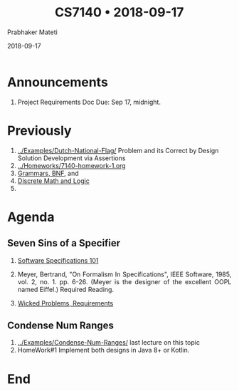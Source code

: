# -*- mode: org -*-
#+DATE: 2018-09-17
#+TITLE: CS7140 \bull{} 2018-09-17
#+AUTHOR: Prabhaker Mateti
#+DESCRIPTION: CS7140 Adv Software Engineering
#+HTML_LINK_UP: ../
#+HTML_LINK_HOME: ../../Top/index.html
#+HTML_HEAD: <style> P {text-align: justify} code, pre {color: brown;} @media screen {BODY {margin: 10%} }</style>
#+BIND: org-html-preamble-format (("en" "<a href=\"../../\"> ../../</a>"))
#+BIND: org-html-postamble-format (("en" "<hr size=1>Copyright &copy; 2018 %e &bull; <a href=\"http://www.wright.edu/~pmateti\"> www.wright.edu/~pmateti</a>  %d"))
#+STARTUP:showeverything
#+OPTIONS: toc:nil


* Announcements

1. Project Requirements Doc Due: Sep 17, midnight.

* Previously

1. [[../Examples/Dutch-National-Flag/]] Problem and its Correct by Design
   Solution Development via Assertions
1. [[../Homeworks/7140-homework-1.org]]
2. [[../Languages/Grammars/ast-notes.org][Grammars, BNF]], and
3. [[../Assertions/math-logic.org][Discrete Math and Logic]]
1. ** Overview of Specs


* Agenda

** Seven Sins of a Specifier

1. [[../Specs/specs-101.org][Software Specifications 101]]

1. Meyer, Bertrand, "On Formalism In Specifications", IEEE Software,
   1985, vol. 2, no. 1. pp. 6-26. (Meyer is the designer of the
   excellent OOPL named Eiffel.) Required Reading. 
1. [[../Specs/wicked-problems.html][Wicked Problems, Requirements]]

** Condense Num Ranges

1. [[../Examples/Condense-Num-Ranges/]] last lecture on this topic
1. HomeWork#1 Implement both designs in Java 8+ or Kotlin.

* End
# Local variables:
# after-save-hook: org-html-export-to-html
# end:

